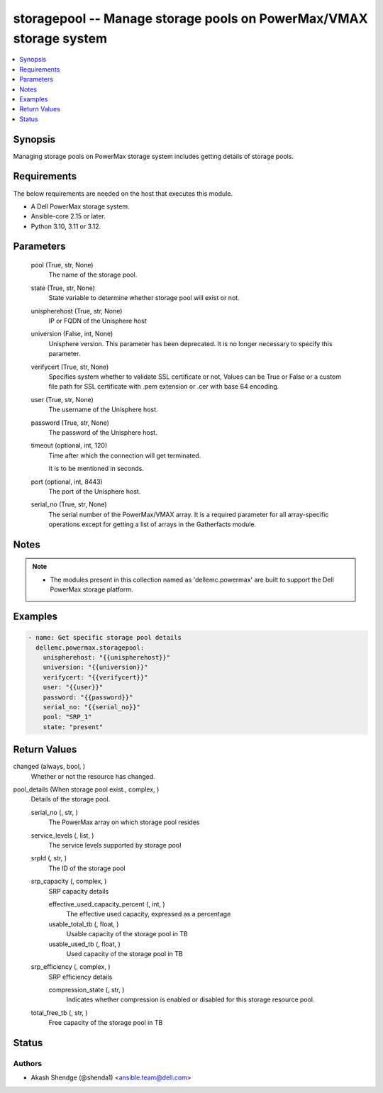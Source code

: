 .. _storagepool_module:


storagepool -- Manage storage pools on PowerMax/VMAX storage system
===================================================================

.. contents::
   :local:
   :depth: 1


Synopsis
--------

Managing storage pools on PowerMax storage system includes getting details of storage pools.



Requirements
------------
The below requirements are needed on the host that executes this module.

- A Dell PowerMax storage system.
- Ansible-core 2.15 or later.
- Python 3.10, 3.11 or 3.12.



Parameters
----------

  pool (True, str, None)
    The name of the storage pool.


  state (True, str, None)
    State variable to determine whether storage pool will exist or not.


  unispherehost (True, str, None)
    IP or FQDN of the Unisphere host


  universion (False, int, None)
    Unisphere version. This parameter has been deprecated. It is no longer necessary to specify this parameter.


  verifycert (True, str, None)
    Specifies system whether to validate SSL certificate or not, Values can be True or False or a custom file path for SSL certificate with .pem extension or .cer with base 64 encoding.


  user (True, str, None)
    The username of the Unisphere host.


  password (True, str, None)
    The password of the Unisphere host.


  timeout (optional, int, 120)
    Time after which the connection will get terminated.

    It is to be mentioned in seconds.


  port (optional, int, 8443)
    The port of the Unisphere host.


  serial_no (True, str, None)
    The serial number of the PowerMax/VMAX array. It is a required parameter for all array-specific operations except for getting a list of arrays in the Gatherfacts module.





Notes
-----

.. note::
   - The modules present in this collection named as 'dellemc.powermax' are built to support the Dell PowerMax storage platform.




Examples
--------

.. code-block:: yaml+jinja

    
    - name: Get specific storage pool details
      dellemc.powermax.storagepool:
        unispherehost: "{{unispherehost}}"
        universion: "{{universion}}"
        verifycert: "{{verifycert}}"
        user: "{{user}}"
        password: "{{password}}"
        serial_no: "{{serial_no}}"
        pool: "SRP_1"
        state: "present"



Return Values
-------------

changed (always, bool, )
  Whether or not the resource has changed.


pool_details (When storage pool exist., complex, )
  Details of the storage pool.


  serial_no (, str, )
    The PowerMax array on which storage pool resides


  service_levels (, list, )
    The service levels supported by storage pool


  srpId (, str, )
    The ID of the storage pool


  srp_capacity (, complex, )
    SRP capacity details


    effective_used_capacity_percent (, int, )
      The effective used capacity, expressed as a percentage


    usable_total_tb (, float, )
      Usable capacity of the storage pool in TB


    usable_used_tb (, float, )
      Used capacity of the storage pool in TB



  srp_efficiency (, complex, )
    SRP efficiency details


    compression_state (, str, )
      Indicates whether compression is enabled or disabled for this storage resource pool.



  total_free_tb (, str, )
    Free capacity of the storage pool in TB






Status
------





Authors
~~~~~~~

- Akash Shendge (@shenda1) <ansible.team@dell.com>

